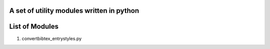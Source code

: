 A set of utility modules written in python
==========================================


List of Modules
=============


1. convertbibtex_entrystyles.py



